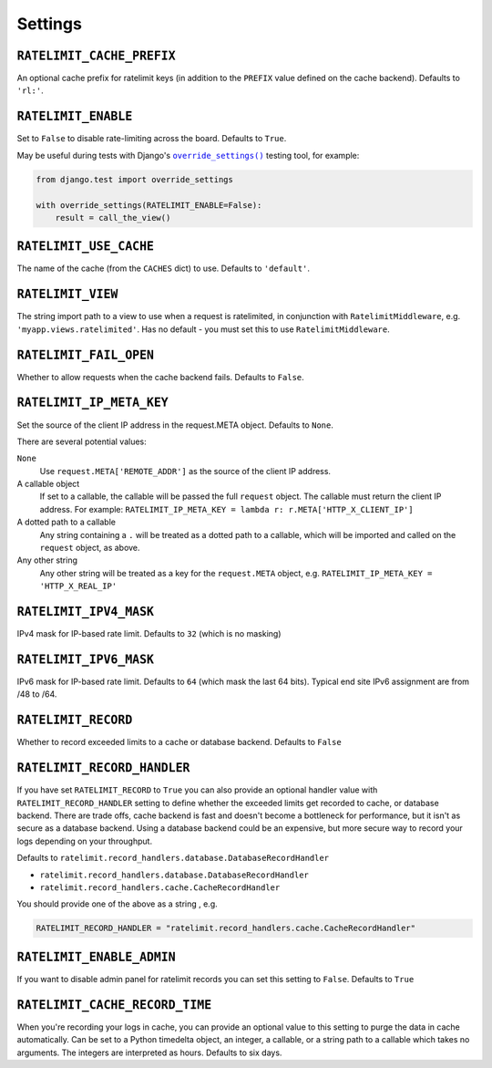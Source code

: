 .. _settings-chapter:

========
Settings
========

``RATELIMIT_CACHE_PREFIX``
--------------------------

An optional cache prefix for ratelimit keys (in addition to the ``PREFIX``
value defined on the cache backend). Defaults to ``'rl:'``.

``RATELIMIT_ENABLE``
--------------------

Set to ``False`` to disable rate-limiting across the board. Defaults to
``True``.

May be useful during tests with Django's |override_settings|_ testing tool,
for example:

.. code-block:: python

    from django.test import override_settings

    with override_settings(RATELIMIT_ENABLE=False):
        result = call_the_view()

.. |override_settings| replace:: ``override_settings()``
.. _override_settings: https://docs.djangoproject.com/en/2.0/topics/testing/tools/#django.test.override_settings.

``RATELIMIT_USE_CACHE``
-----------------------

The name of the cache (from the ``CACHES`` dict) to use. Defaults to
``'default'``.

``RATELIMIT_VIEW``
------------------

The string import path to a view to use when a request is ratelimited, in
conjunction with ``RatelimitMiddleware``, e.g. ``'myapp.views.ratelimited'``.
Has no default - you must set this to use ``RatelimitMiddleware``.

``RATELIMIT_FAIL_OPEN``
-----------------------

Whether to allow requests when the cache backend fails. Defaults to ``False``.

``RATELIMIT_IP_META_KEY``
-------------------------

Set the source of the client IP address in the request.META object. Defaults to
``None``.

There are several potential values:

``None``
  Use ``request.META['REMOTE_ADDR']`` as the source of the client IP address.

A callable object
  If set to a callable, the callable will be passed the full ``request``
  object. The callable must return the client IP address. For example:
  ``RATELIMIT_IP_META_KEY = lambda r: r.META['HTTP_X_CLIENT_IP']``

A dotted path to a callable
  Any string containing a ``.`` will be treated as a dotted path to a callable,
  which will be imported and called on the ``request`` object, as above.

Any other string
  Any other string will be treated as a key for the ``request.META`` object,
  e.g. ``RATELIMIT_IP_META_KEY = 'HTTP_X_REAL_IP'``

``RATELIMIT_IPV4_MASK``
-----------------------

IPv4 mask for IP-based rate limit. Defaults to ``32`` (which is no masking)

``RATELIMIT_IPV6_MASK``
-----------------------

IPv6 mask for IP-based rate limit. Defaults to ``64`` (which mask the last 64 bits).
Typical end site IPv6 assignment are from /48 to /64.

``RATELIMIT_RECORD``
--------------------

Whether to record exceeded limits to a cache or database backend. Defaults to ``False``

``RATELIMIT_RECORD_HANDLER``
----------------------------

If you have set ``RATELIMIT_RECORD`` to ``True`` you can also provide an optional handler value 
with ``RATELIMIT_RECORD_HANDLER`` setting to define whether the exceeded limits get recorded to cache, 
or database backend. There are trade offs, cache backend is fast and doesn't become a bottleneck for performance,
but it isn't as secure as a database backend. Using a database backend could be an expensive,
but more secure way to record your logs depending on your throughput.

Defaults to ``ratelimit.record_handlers.database.DatabaseRecordHandler``

- ``ratelimit.record_handlers.database.DatabaseRecordHandler``

- ``ratelimit.record_handlers.cache.CacheRecordHandler``

You should provide one of the above as a string , e.g.  

.. code-block:: python

    RATELIMIT_RECORD_HANDLER = "ratelimit.record_handlers.cache.CacheRecordHandler"

``RATELIMIT_ENABLE_ADMIN``
--------------------------

If you want to disable admin panel for ratelimit records you can set this setting to ``False``.
Defaults to ``True``

``RATELIMIT_CACHE_RECORD_TIME``
-------------------------------

When you're recording your logs in cache, you can provide an optional value to this setting to
purge the data in cache automatically.
Can be set to a Python timedelta object, an integer, a callable, 
or a string path to a callable which takes no arguments. The integers are interpreted as hours.
Defaults to six days.